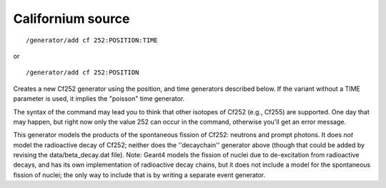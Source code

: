 Californium source
''''''''''''''''''
::

    /generator/add cf 252:POSITION:TIME

or

::

    /generator/add cf 252:POSITION

Creates a new Cf252 generator using the position, and time generators described
below.  If the variant without a TIME parameter is used, it implies the
"poisson" time generator.

The syntax of the command may lead you to think that other isotopes of Cf252
(e.g., Cf255) are supported.  One day that may happen, but right now only the
value 252 can occur in the command, otherwise you'll get an error message.

This generator models the products of the spontaneous fission of Cf252:
neutrons and prompt photons.  It does *not* model the radioactive decay of
Cf252; neither does the ''decaychain'' generator above (though that could be
added by revising the data/beta_decay.dat file).  Note: Geant4 models the
fission of nuclei due to de-excitation from radioactive decays, and has its own
implementation of radioactive decay chains, but it does not include a model for
the spontaneous fission of nuclei; the only way to include that is by writing a
separate event generator.
